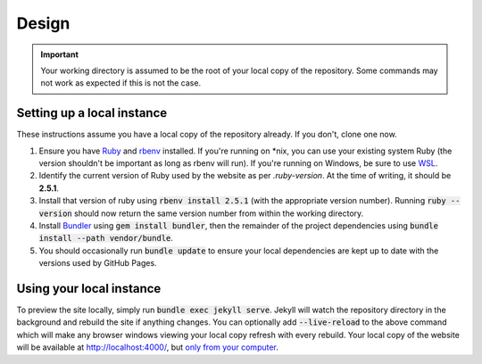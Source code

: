 ######
Design
######

.. important::
   Your working directory is assumed to be the root of your local copy of the
   repository. Some commands may not work as expected if this is not the case.


Setting up a local instance
===========================

These instructions assume you have a local copy of the repository already. If
you don't, clone one now.

1. Ensure you have `Ruby <https://www.ruby-lang.org/>`_ and `rbenv
   <https://github.com/rbenv/rbenv>`_ installed. If you're running on \*nix,
   you can use your existing system Ruby (the version shouldn't be important as
   long as rbenv will run). If you're running on Windows, be sure to use `WSL
   <https://docs.microsoft.com/en-us/windows/wsl/about>`_.

2. Identify the current version of Ruby used by the website as per
   *.ruby-version*. At the time of writing, it should be **2.5.1**.

3. Install that version of ruby using :code:`rbenv install 2.5.1` (with the
   appropriate version number). Running :code:`ruby --version` should now
   return the same version number from within the working directory.

4. Install `Bundler <https://bundler.io/>`_ using :code:`gem install bundler`,
   then the remainder of the project dependencies using :code:`bundle install
   --path vendor/bundle`.

5. You should occasionally run :code:`bundle update` to ensure your local
   dependencies are kept up to date with the versions used by GitHub Pages.


Using your local instance
=========================

To preview the site locally, simply run :code:`bundle exec jekyll serve`.
Jekyll will watch the repository directory in the background and rebuild the
site if anything changes. You can optionally add :code:`--live-reload` to the
above command which will make any browser windows viewing your local copy
refresh with every rebuild. Your local copy of the website will be available at
`<http://localhost:4000/>`_, but `only from your computer
<https://stackoverflow.com/q/19482164/1813169>`_.
